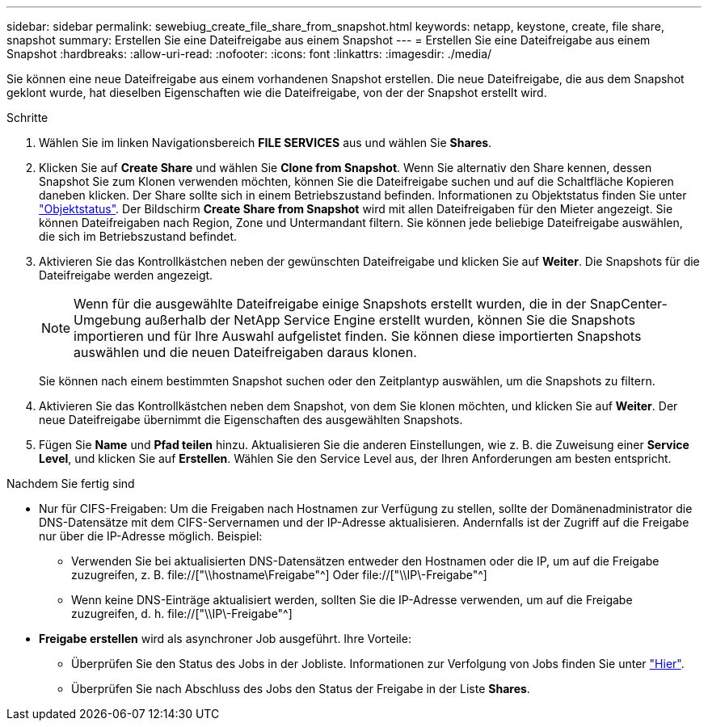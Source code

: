 ---
sidebar: sidebar 
permalink: sewebiug_create_file_share_from_snapshot.html 
keywords: netapp, keystone, create, file share, snapshot 
summary: Erstellen Sie eine Dateifreigabe aus einem Snapshot 
---
= Erstellen Sie eine Dateifreigabe aus einem Snapshot
:hardbreaks:
:allow-uri-read: 
:nofooter: 
:icons: font
:linkattrs: 
:imagesdir: ./media/


[role="lead"]
Sie können eine neue Dateifreigabe aus einem vorhandenen Snapshot erstellen. Die neue Dateifreigabe, die aus dem Snapshot geklont wurde, hat dieselben Eigenschaften wie die Dateifreigabe, von der der Snapshot erstellt wird.

.Schritte
. Wählen Sie im linken Navigationsbereich *FILE SERVICES* aus und wählen Sie *Shares*.
. Klicken Sie auf *Create Share* und wählen Sie *Clone from Snapshot*. Wenn Sie alternativ den Share kennen, dessen Snapshot Sie zum Klonen verwenden möchten, können Sie die Dateifreigabe suchen und auf die Schaltfläche Kopieren daneben klicken. Der Share sollte sich in einem Betriebszustand befinden. Informationen zu Objektstatus finden Sie unter link:sewebiug_netapp_service_engine_web_interface_overview.html#object-states["Objektstatus"]. Der Bildschirm *Create Share from Snapshot* wird mit allen Dateifreigaben für den Mieter angezeigt. Sie können Dateifreigaben nach Region, Zone und Untermandant filtern. Sie können jede beliebige Dateifreigabe auswählen, die sich im Betriebszustand befindet.
. Aktivieren Sie das Kontrollkästchen neben der gewünschten Dateifreigabe und klicken Sie auf *Weiter*. Die Snapshots für die Dateifreigabe werden angezeigt.
+

NOTE: Wenn für die ausgewählte Dateifreigabe einige Snapshots erstellt wurden, die in der SnapCenter-Umgebung außerhalb der NetApp Service Engine erstellt wurden, können Sie die Snapshots importieren und für Ihre Auswahl aufgelistet finden. Sie können diese importierten Snapshots auswählen und die neuen Dateifreigaben daraus klonen.

+
Sie können nach einem bestimmten Snapshot suchen oder den Zeitplantyp auswählen, um die Snapshots zu filtern.

. Aktivieren Sie das Kontrollkästchen neben dem Snapshot, von dem Sie klonen möchten, und klicken Sie auf *Weiter*. Der neue Dateifreigabe übernimmt die Eigenschaften des ausgewählten Snapshots.
. Fügen Sie *Name* und *Pfad teilen* hinzu. Aktualisieren Sie die anderen Einstellungen, wie z. B. die Zuweisung einer *Service Level*, und klicken Sie auf *Erstellen*. Wählen Sie den Service Level aus, der Ihren Anforderungen am besten entspricht.


.Nachdem Sie fertig sind
* Nur für CIFS-Freigaben: Um die Freigaben nach Hostnamen zur Verfügung zu stellen, sollte der Domänenadministrator die DNS-Datensätze mit dem CIFS-Servernamen und der IP-Adresse aktualisieren. Andernfalls ist der Zugriff auf die Freigabe nur über die IP-Adresse möglich. Beispiel:
+
** Verwenden Sie bei aktualisierten DNS-Datensätzen entweder den Hostnamen oder die IP, um auf die Freigabe zuzugreifen, z. B. file://["\\hostname\Freigabe"^] Oder file://["\\IP\-Freigabe"^]
** Wenn keine DNS-Einträge aktualisiert werden, sollten Sie die IP-Adresse verwenden, um auf die Freigabe zuzugreifen, d. h. file://["\\IP\-Freigabe"^]


* *Freigabe erstellen* wird als asynchroner Job ausgeführt. Ihre Vorteile:
+
** Überprüfen Sie den Status des Jobs in der Jobliste. Informationen zur Verfolgung von Jobs finden Sie unter link:sewebiug_netapp_service_engine_web_interface_overview.html#jobs-and-job-status-indicator["Hier"].
** Überprüfen Sie nach Abschluss des Jobs den Status der Freigabe in der Liste *Shares*.



